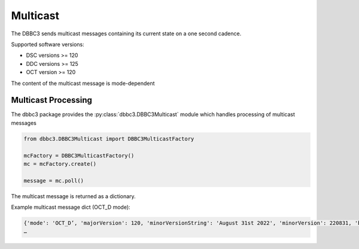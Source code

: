 =========
Multicast
=========

The DBBC3 sends multicast messages containing its current state on a one second cadence.

Supported software versions:

- DSC versions >= 120
- DDC versions >= 125
- OCT version >= 120

The content of the multicast message is mode-dependent

Multicast Processing
--------------------

The dbbc3 package provides the :py:class:`dbbc3.DBBC3Multicast` module which handles processing of multicast messages

.. code-block:: python

  from dbbc3.DBBC3Multicast import DBBC3MulticastFactory

  mcFactory = DBBC3MulticastFactory()
  mc = mcFactory.create()

  message = mc.poll()

The multicast message is returned as a dictionary.

Example multicast message dict (OCT_D mode):

.. code-block:: python

  {'mode': 'OCT_D’, 'majorVersion': 120, 'minorVersionString': 'August 31st 2022', 'minorVersion': 220831, 'boardPresent': [True, True, True, True, False, False, False, False], 'boardActive': [True, True, True, True, False, False, False, False], 'if_1': {'mode': 'agc', 'attenuation': 11, 'count': 31882, 'target': 32000, 'synth': {'status': 1, 'lock': 1, 'attenuation': 18, 'frequency': 4524.0}, 'sampler0': {'power': 72746343, 'offset': 64410282}, 'sampler1': {'power': 73962686, 'offset': 63665610}, 'sampler2': {'power': 73158462, 'offset': 63718535}, 'sampler3': {'power': 73743109, 'offset': 63949517}, 'delayCorr': (147462423, 144809580, 148870960), 'vdiftime': 2058959, 'vdifepoch': 46, 'ppsdelay': 999999984, 'filter1': {'power': 121762240, 'stats': (22683397, 41360632, 41210614, 22745357), 'statsFrac': (17.72140390625, 32.312993750000004, 32.1957921875, 17.76981015625)}, 'filter2': {'power': 166743416, 'stats': (21283596, 41831470, 40420110, 24464824), 'statsFrac': (16.627809375, 32.6808359375, 31.5782109375, 19.11314375)}},
  …
